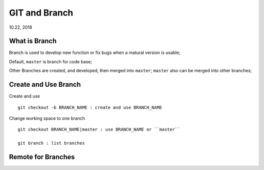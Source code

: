
GIT and Branch
#########################
10.22, 2018


What is Branch
===========================
Branch is used to develop new function or fix bugs when a matural version is usable;

Default, ``master`` is branch for code base;

Other Branches are created, and developed, then merged into ``master``; ``master`` also can be merged into other branches;


Create and Use Branch
===========================
Create and use 

::

  git checkout -b BRANCH_NAME : create and use BRANCH_NAME


Change working space to one branch

::

  git checkout BRANCH_NAME|master : use BRANCH_NAME or ``master``
 
  git branch : list branches


Remote for Branches
==============================

